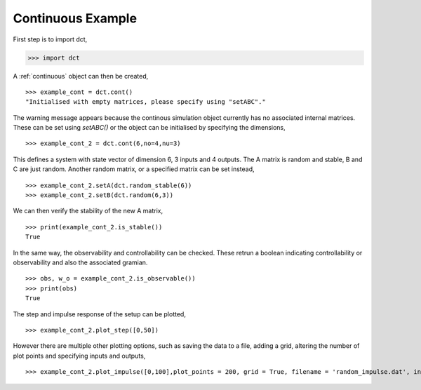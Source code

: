 .. _continuous_eg:

Continuous Example
==================

First step is to import dct,

.. code-block:: python

	>>> import dct

A :ref:`continuous` object can then be created,

::
	
	>>> example_cont = dct.cont()
	"Initialised with empty matrices, please specify using "setABC"."

The warning message appears because the continous simulation object currently has no associated internal matrices. These can be set using `setABC()` or the object can be initialised by specifying the dimensions,

::

	>>> example_cont_2 = dct.cont(6,no=4,nu=3)

This defines a system with state vector of dimension 6, 3 inputs and 4 outputs. The A matrix is random and stable, B and C are just random. Another random matrix, or a specified matrix can be set instead,

::

	>>> example_cont_2.setA(dct.random_stable(6))
	>>> example_cont_2.setB(dct.random(6,3))
	

We can then verify the stability of the new A matrix,


::

	>>> print(example_cont_2.is_stable())
	True

In the same way, the observability and controllability can be checked. These retrun a boolean indicating controllability or observability and also the associated gramian.

::

	>>> obs, w_o = example_cont_2.is_observable())
	>>> print(obs)
	True

The step and impulse response of the setup can be plotted,

::

	>>> example_cont_2.plot_step([0,50])

However there are multiple other plotting options, such as saving the data to a file, adding a grid, altering the number of plot points and specifying inputs and outputs,

::

	>>> example_cont_2.plot_impulse([0,100],plot_points = 200, grid = True, filename = 'random_impulse.dat', inputs = [5])
